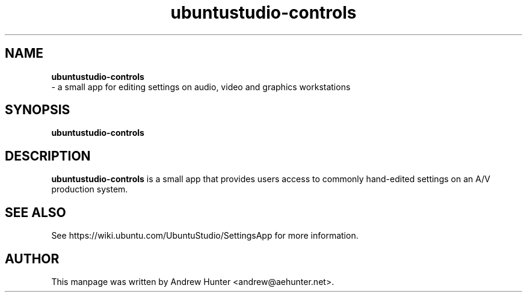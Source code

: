 .TH ubuntustudio-controls 1 "Jan 20, 2008" "Ubuntu Studio Devel"

.SH NAME
.B ubuntustudio-controls
 - a small app for editing settings on audio, video and graphics workstations
.SH SYNOPSIS
.B ubuntustudio-controls
.SH DESCRIPTION
.B ubuntustudio-controls
is a small app that provides users access to commonly hand-edited settings on an A/V production system.
.SH SEE ALSO
See https://wiki.ubuntu.com/UbuntuStudio/SettingsApp for more information.
.SH AUTHOR
This manpage was written by Andrew Hunter <andrew@aehunter.net>.
